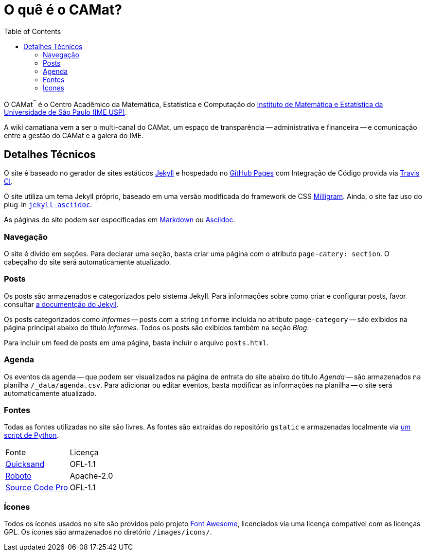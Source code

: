 = O quê é o CAMat?
:toc:

O CAMat^(TM)^ é o Centro Acadêmico da Matemática, Estatística e Computação do 
https://ime.usp.br[Instituto de Matemática e Estatística da Universidade de São Paulo (IME USP)].

A wiki camatiana vem a ser o multi-canal do CAMat, um espaço de transparência 
-- administrativa e financeira -- e comunicação entre a gestão do CAMat e a 
galera do IME.

== Detalhes Técnicos

O site é baseado no gerador de sites estáticos https://jekyllrb.com/[Jekyll] e 
hospedado no https://pages.github.com/[GitHub Pages] com Integração de Código 
provida via https://travis-ci.org/[Travis CI].

O site utiliza um tema Jekyll próprio, baseado em uma versão modificada do 
framework de CSS https://milligram.io/[Milligram]. Ainda, o site faz uso do 
plug-in https://github.com/asciidoctor/jekyll-asciidoc[`jekyll-asciidoc`].

As páginas do site podem ser especificadas em 
https://daringfireball.net/projects/markdown/[Markdown] ou 
https://asciidoctor.org/docs/what-is-asciidoc/[Asciidoc].

=== Navegação

O site é divido em seções. Para declarar uma seção, basta criar uma página com 
o atributo `page-catery: section`. O cabeçalho do site será automaticamente 
atualizado.

=== Posts

Os posts são armazenados e categorizados pelo sistema Jekyll. Para informações 
sobre como criar e configurar posts, favor consultar 
https://jekyllrb.com/docs/posts/[a documentção do Jekyll].

Os posts categorizados como _informes_ -- posts com a string `informe` incluída 
no atributo `page-category` -- são exibidos na página principal abaixo do 
título _Informes_. Todos os posts são exibidos também na seção _Blog_.

Para incluir um feed de posts em uma página, basta incluir o arquivo 
`posts.html`.

=== Agenda

Os eventos da agenda -- que podem ser visualizados na página de entrata do 
site abaixo do título _Agenda_ -- são armazenados na planilha 
`/_data/agenda.csv`. Para adicionar ou editar eventos, basta modificar as 
informações na planilha -- o site será automaticamente atualizado.

=== Fontes

Todas as fontes utilizadas no site são livres. As fontes são extraídas do 
repositório `gstatic` e armazenadas localmente via 
https://github.com/GarkGarcia/camat-wiki/blob/master/css/fonts/extract.py[um script de Python].

[cols=2*]
|===
|Fonte
|Licença

|https://github.com/andrew-paglinawan/QuicksandFamily[Quicksand]
|OFL-1.1

|https://github.com/googlefonts/roboto[Roboto]
|Apache-2.0

|https://github.com/adobe-fonts/source-code-pro[Source Code Pro]
|OFL-1.1
|===

=== Ícones

Todos os ícones usados no site são providos pelo projeto 
https://github.com/FortAwesome/Font-Awesome[Font Awesome], licenciados via 
uma licença compatível com as licenças GPL. Os ícones são armazenados no 
diretório `/images/icons/`.
